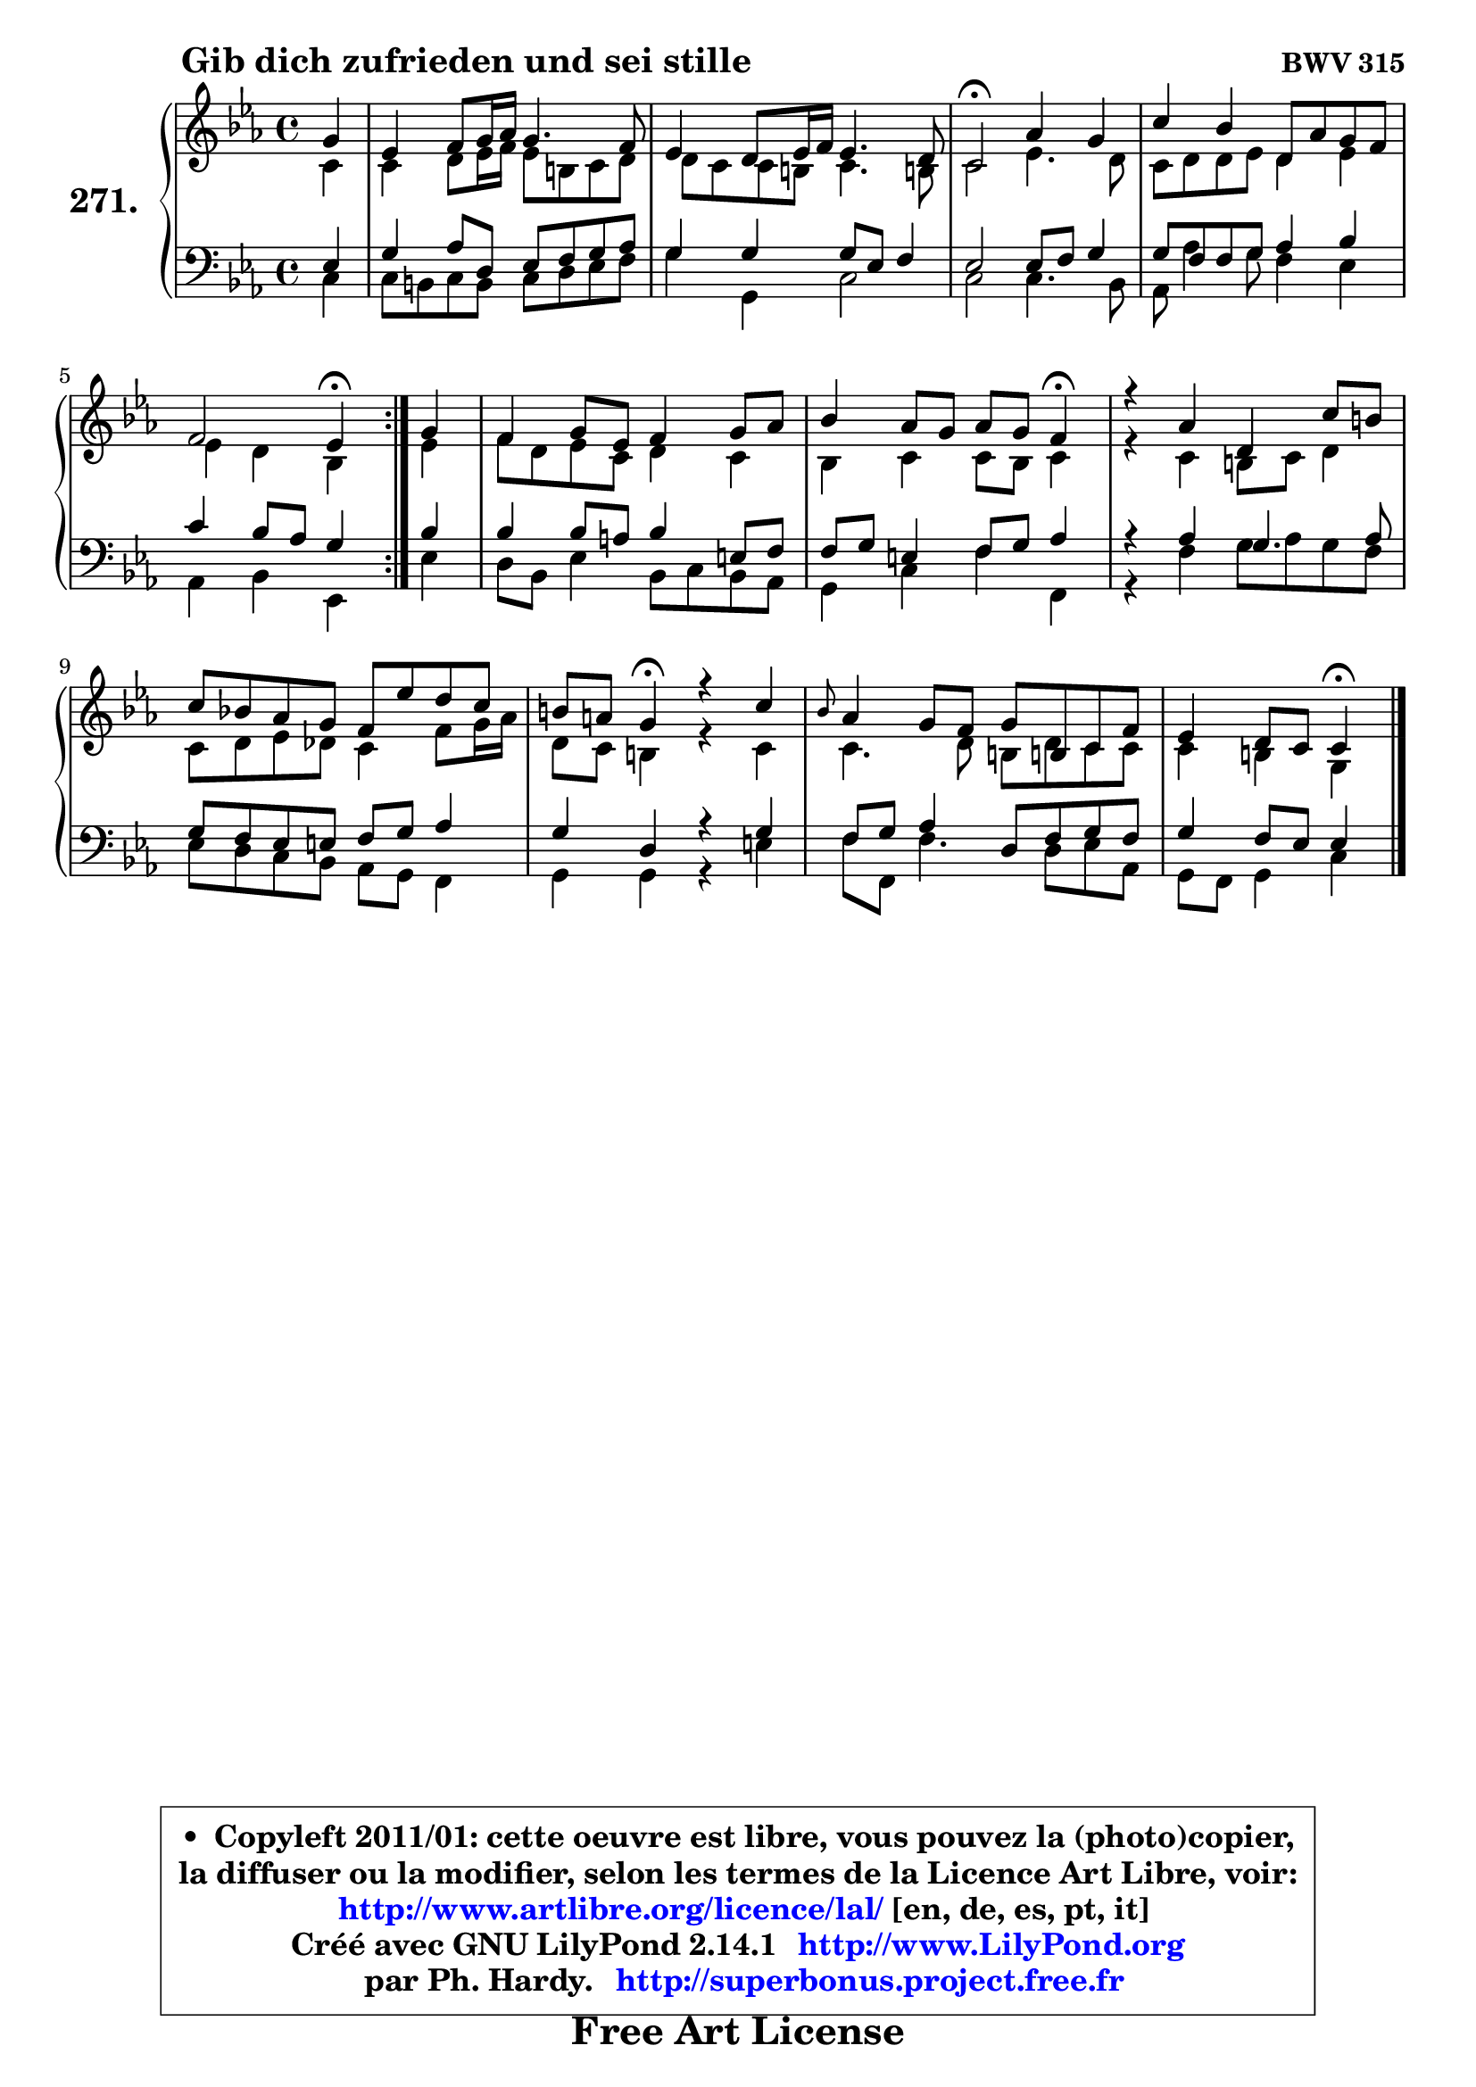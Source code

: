 
\version "2.14.1"

    \paper {
%	system-system-spacing #'padding = #0.1
%	score-system-spacing #'padding = #0.1
%	ragged-bottom = ##f
%	ragged-last-bottom = ##f
	}

    \header {
      opus = \markup { \bold "BWV 315" }
      piece = \markup { \hspace #9 \fontsize #2 \bold "Gib dich zufrieden und sei stille" }
      maintainer = "Ph. Hardy"
      maintainerEmail = "superbonus.project@free.fr"
      lastupdated = "2011/Jul/20"
      tagline = \markup { \fontsize #3 \bold "Free Art License" }
      copyright = \markup { \fontsize #3  \bold   \override #'(box-padding .  1.0) \override #'(baseline-skip . 2.9) \box \column { \center-align { \fontsize #-2 \line { • \hspace #0.5 Copyleft 2011/01: cette oeuvre est libre, vous pouvez la (photo)copier, } \line { \fontsize #-2 \line {la diffuser ou la modifier, selon les termes de la Licence Art Libre, voir: } } \line { \fontsize #-2 \with-url #"http://www.artlibre.org/licence/lal/" \line { \fontsize #1 \hspace #1.0 \with-color #blue http://www.artlibre.org/licence/lal/ [en, de, es, pt, it] } } \line { \fontsize #-2 \line { Créé avec GNU LilyPond 2.14.1 \with-url #"http://www.LilyPond.org" \line { \with-color #blue \fontsize #1 \hspace #1.0 \with-color #blue http://www.LilyPond.org } } } \line { \hspace #1.0 \fontsize #-2 \line {par Ph. Hardy. } \line { \fontsize #-2 \with-url #"http://superbonus.project.free.fr" \line { \fontsize #1 \hspace #1.0 \with-color #blue http://superbonus.project.free.fr } } } } } }

	  }

  guidemidi = {
	\repeat volta 2 {
        r4 |
        R1 |
        R1 |
        \tempo 4 = 34 r2 \tempo 4 = 78 r2 |
        R1 |
        r2 \tempo 4 = 30 r4 \tempo 4 = 78 } %fin du repeat
        r4 |
        R1 |
        r2. \tempo 4 = 30 r4 \tempo 4 = 78 |
        R1 |
        R1 |
        r4 \tempo 4 = 30 r4 \tempo 4 = 78 r2 |
        R1 |
        r2 \tempo 4 = 30 r4 
	}

  upper = {
\displayLilyMusic \transpose e c {
	\time 4/4
	\key e \minor
	\clef treble
	\partial 4
	\voiceOne
	<< { 
	% SOPRANO
	\set Voice.midiInstrument = "acoustic grand"
	\relative c'' {
	\repeat volta 2 {
        b4 |
        g4 a8 b16 c b4. a8 |
        g4 fis8 g16 a g4. fis8 |
        e2\fermata c'4 b |
        e4 d fis,8 c' b a |
        a2 g4\fermata } %fin du repeat
        b4 |
        a4 b8 g a4 b8 c |
        d4 c8 b c b a4\fermata |
        r4 c fis, e'8 dis |
        e8 d! c b a g' fis e8 |
        dis8 cis b4\fermata r4 e |
        \grace { d8 } c4 b8 a b8 dis,! e a |
        g4 fis8 e e4\fermata
        \bar "|."
	} % fin de relative
	}

	\context Voice="1" { \voiceTwo 
	% ALTO
	\set Voice.midiInstrument = "acoustic grand"
	\relative c' {
	\repeat volta 2 {
        e4 |
        e4 fis8 g16 a g8 dis e fis |
        fis8 e e dis e4. dis!8 |
        e2 g4. fis8 |
        e8 fis fis g fis4 g |
        g4 fis d } %fin du repeat
        g4 |
        a8 fis g e fis4 e |
        d4 e e8 d e4 |
        r4 e dis8 e fis4 |
        e8 fis g f e4 a8 b16 c |
        fis,8 e dis4 r4 e4 |
        e4. fis8 dis fis e e |
        e4 dis b4
        \bar "|."
	} % fin de relative
	\oneVoice
	} >>
}
	}

    lower = {
\transpose e c {
	\time 4/4
	\key e \minor
	\clef bass
	\partial 4
	\voiceOne
	<< { 
	% TENOR
	\set Voice.midiInstrument = "acoustic grand"
	\relative c' {
	\repeat volta 2 {
        g4 |
        b4 c8 fis, g a b c |
        b4 b b8 g a4 |
        g2 g8 a b4 |
        b8 a a b c4 d |
        e4 d8 c b4 } %fin du repeat
        d4 |
        d4 d8 cis d4 gis,8 a |
        a8 b gis4 a8 b c4 |
        r4 c b4. c8 |
        b8 a g gis a b c4 |
        b4 fis r4 b4 |
        a8 b c4 fis,8 a b a |
        b4 a8 g g4
        \bar "|."
	} % fin de relative
	}
	\context Voice="1" { \voiceTwo 
	% BASS
	\set Voice.midiInstrument = "acoustic grand"
	\relative c {
	\repeat volta 2 {
        e4 |
        e8 dis e dis e fis g a |
        b4 b, e2 |
        e2 e4. d8 |
        c8 c'4 b8 a4 g |
        c,4 d g,4 } %fin du repeat 
        g'4 |
        fis8 d g4 d8 e d c |
        b4 e a a, |
        r4 a' b8 c b a |
        g8 fis e d c b a4 |
        b4 b r4 gis' |
        a8 a, a'4. fis8 g c, |
        b8 a b4 e4
        \bar "|."
	} % fin de relative
	\oneVoice
	} >>
}
	}


    \score { 

	\new PianoStaff <<
	\set PianoStaff.instrumentName = \markup { \bold \huge "271." }
	\new Staff = "upper" \upper
	\new Staff = "lower" \lower
	>>

    \layout {
%	ragged-last = ##f
	   }

         } % fin de score

  \score {
    \unfoldRepeats { << \guidemidi \upper \lower >> }
    \midi {
    \context {
     \Staff
      \remove "Staff_performer"
               }

     \context {
      \Voice
       \consists "Staff_performer"
                }

     \context { 
      \Score
      tempoWholesPerMinute = #(ly:make-moment 78 4)
		}
	    }
	}


